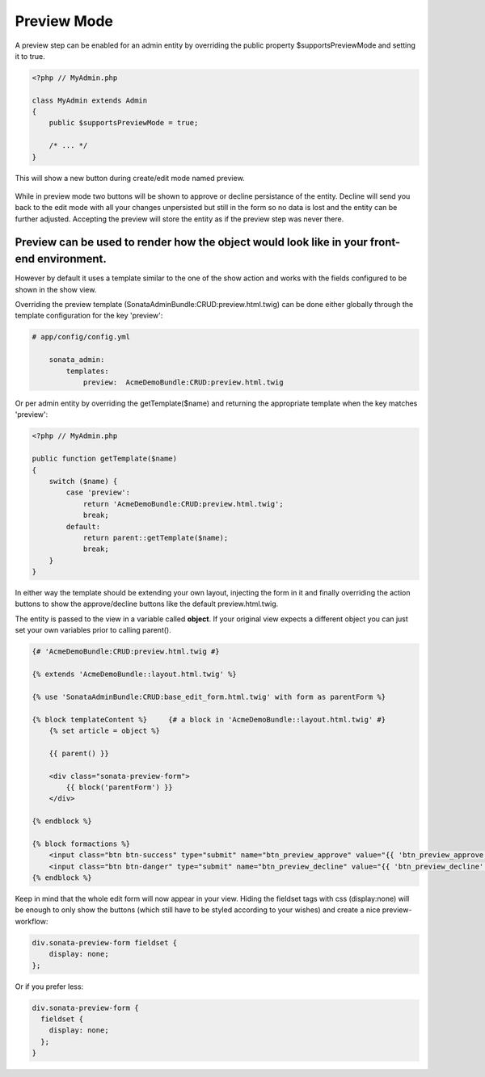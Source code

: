 Preview Mode
============

A preview step can be enabled for an admin entity by overriding the public property
$supportsPreviewMode and setting it to true.


.. code-block:: php

    <?php // MyAdmin.php
    
    class MyAdmin extends Admin
    {
        public $supportsPreviewMode = true;
    
        /* ... */
    }

This will show a new button during create/edit mode named preview.

.. figure:: ../images/preview_mode_button.png
   :align: center
   :alt: Preview Button

While in preview mode two buttons will be shown to approve or decline persistance of the
entity. Decline will send you back to the edit mode with all your changes unpersisted but
still in the form so no data is lost and the entity can be further adjusted.
Accepting the preview will store the entity as if the preview step was never there.

.. figure:: ../images/preview_show.png
   :align: center
   :alt: Preview Button


Preview can be used to render how the object would look like in your front-end environment.
~~~~~~~~~~

However by default it uses a template similar to the one of the show action and works with
the fields configured to be shown in the show view.

Overriding the preview template (SonataAdminBundle:CRUD:preview.html.twig) can be done either
globally through the template configuration for the key 'preview':

.. code-block:: yaml

    # app/config/config.yml
    
        sonata_admin:
            templates:
                preview:  AcmeDemoBundle:CRUD:preview.html.twig
                
                
Or per admin entity by overriding the getTemplate($name) and returning the appropriate template when the key
matches 'preview':


.. code-block:: php

    <?php // MyAdmin.php

    public function getTemplate($name)
    {
        switch ($name) {
            case 'preview':
                return 'AcmeDemoBundle:CRUD:preview.html.twig';
                break;
            default:
                return parent::getTemplate($name);
                break;
        }
    }

In either way the template should be extending your own layout, injecting the form in it
and finally overriding the action buttons to show the approve/decline buttons like the
default preview.html.twig.

The entity is passed to the view in a variable called **object**. If your original view expects
a different object you can just set your own variables prior to calling parent().

.. code-block:: jinja

    {# 'AcmeDemoBundle:CRUD:preview.html.twig #}

    {% extends 'AcmeDemoBundle::layout.html.twig' %}

    {% use 'SonataAdminBundle:CRUD:base_edit_form.html.twig' with form as parentForm %}

    {% block templateContent %}     {# a block in 'AcmeDemoBundle::layout.html.twig' #} 
        {% set article = object %}  

        {{ parent() }}

        <div class="sonata-preview-form"> 
            {{ block('parentForm') }}
        </div>
        
    {% endblock %}

    {% block formactions %}
        <input class="btn btn-success" type="submit" name="btn_preview_approve" value="{{ 'btn_preview_approve'|trans({}, 'SonataAdminBundle') }}"/>
        <input class="btn btn-danger" type="submit" name="btn_preview_decline" value="{{ 'btn_preview_decline'|trans({}, 'SonataAdminBundle') }}"/>
    {% endblock %}

Keep in mind that the whole edit form will now appear in your view.
Hiding the fieldset tags with css (display:none) will be enough to only show the buttons
(which still have to be styled according to your wishes) and create a nice preview-workflow:

.. code-block:: css

    div.sonata-preview-form fieldset {
        display: none;
    };

Or if you prefer less:

.. code-block:: less

    div.sonata-preview-form {
      fieldset {
        display: none;
      };
    }
    
    
